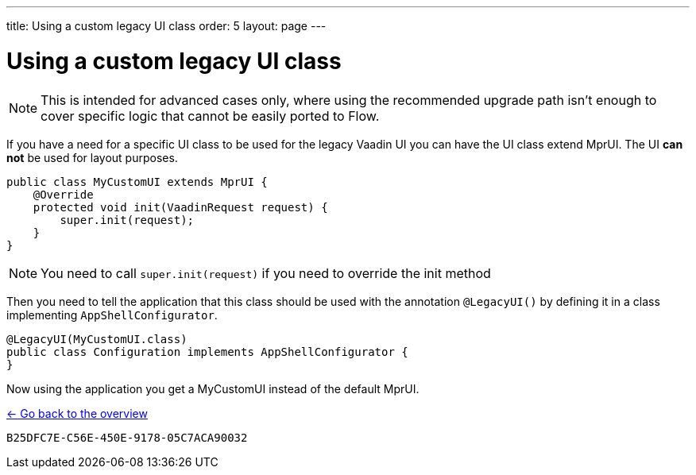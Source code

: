 ---
title: Using a custom legacy UI class
order: 5
layout: page
---

= Using a custom legacy UI class

[NOTE]
This is intended for advanced cases only, where using the recommended upgrade path
isn't enough to cover specific logic that cannot be easily ported to Flow.

If you have a need for a specific UI class to be used for the legacy Vaadin UI you
can have the UI class extend MprUI. The UI *can not* be used for layout purposes.

[source,java]
----
public class MyCustomUI extends MprUI {
    @Override
    protected void init(VaadinRequest request) {
        super.init(request);
    }
}
----

[NOTE]
You need to call `super.init(request)` if you need to override the init method

Then you need to tell the application that this class should be used with the
annotation `@LegacyUI()` by defining it in a class implementing `AppShellConfigurator`.

[source,java]
----
@LegacyUI(MyCustomUI.class)
public class Configuration implements AppShellConfigurator {
}
----

Now using the application you get a MyCustomUI instead of the
default MprUI.

<<../overview#,<- Go back to the overview>>


[discussion-id]`B25DFC7E-C56E-450E-9178-05C7ACA90032`
